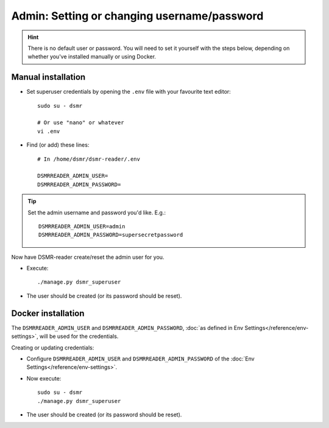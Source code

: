 Admin: Setting or changing username/password
============================================

.. hint::

    There is no default user or password.
    You will need to set it yourself with the steps below, depending on whether you've installed manually or using Docker.

Manual installation
^^^^^^^^^^^^^^^^^^^

- Set superuser credentials by opening the ``.env`` file with your favourite text editor::

    sudo su - dsmr

    # Or use "nano" or whatever
    vi .env

- Find (or add) these lines::

    # In /home/dsmr/dsmr-reader/.env

    DSMRREADER_ADMIN_USER=
    DSMRREADER_ADMIN_PASSWORD=

.. tip::
    Set the admin username and password you'd like. E.g.::

        DSMRREADER_ADMIN_USER=admin
        DSMRREADER_ADMIN_PASSWORD=supersecretpassword

Now have DSMR-reader create/reset the admin user for you.

- Execute::

    ./manage.py dsmr_superuser

- The user should be created (or its password should be reset).


Docker installation
^^^^^^^^^^^^^^^^^^^

The ``DSMRREADER_ADMIN_USER`` and ``DSMRREADER_ADMIN_PASSWORD``, :doc:`as defined in Env Settings</reference/env-settings>`, will be used for the credentials.

Creating or updating credentials:

- Configure ``DSMRREADER_ADMIN_USER`` and ``DSMRREADER_ADMIN_PASSWORD`` of the :doc:`Env Settings</reference/env-settings>`.

- Now execute::

    sudo su - dsmr
    ./manage.py dsmr_superuser

- The user should be created (or its password should be reset).
